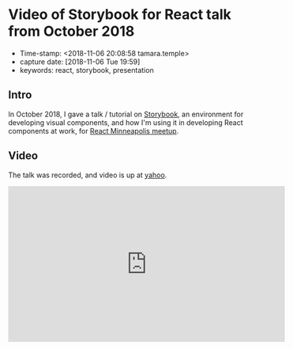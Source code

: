 * Video of Storybook for React talk from October 2018

  - Time-stamp: <2018-11-06 20:08:58 tamara.temple>
  - capture date: [2018-11-06 Tue 19:59]
  - keywords: react, storybook, presentation

** Intro

   In October 2018, I gave a talk / tutorial on [[https://storybook.js.org/basics/introduction/][Storybook]], an environment for developing visual components, and how I'm using it in developing React components at work, for [[https://twitter.com/ReactMpls][React Minneapolis meetup]].

** Video

   The talk was recorded, and video is up at [[https://youtu.be/9B-IB2U3qSI][yahoo]].

#+BEGIN_EXPORT html
<iframe width="560" height="315" src="https://www.youtube.com/embed/9B-IB2U3qSI" frameborder="0" allow="accelerometer; autoplay; encrypted-media; gyroscope; picture-in-picture" allowfullscreen></iframe>
#+END_EXPORT
